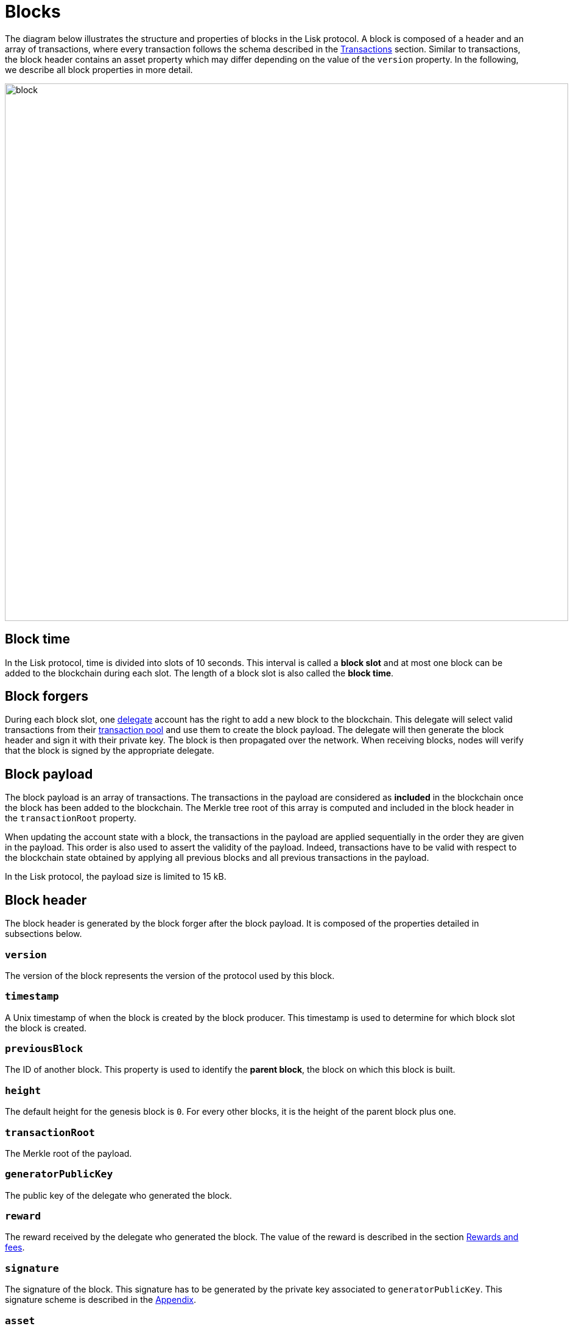 = Blocks
:description: This section describes the structure and properties of blocks in the Lisk protocol.
:imagesdir: ../assets/images
:url_github_lip_14: https://github.com/LiskHQ/lips/blob/master/proposals/lip-0014.md#incentivizing-lisk-bft-protocol-participation
:url_github_lip_22: https://github.com/LiskHQ/lips/blob/master/proposals/lip-0022.md#block-header
:url_github_lip_22_validating_block_header: https://github.com/LiskHQ/lips/blob/master/proposals/lip-0022.md#validating-new-block-header-property
:url_github_lip_30_account_serialization: https://github.com/LiskHQ/lips/blob/master/proposals/lip-0030.md
:url_github_lip_34_genesis_block: https://github.com/LiskHQ/lips/blob/master/proposals/lip-0034.md

:url_accounts: accounts.adoc
:url_appendix_serialization: appendix#serialization
:url_appendix_signature_scheme: appendix.adoc#signature_scheme
:url_transactions_fee: transactions.adoc#fee
:url_consensus_delegate_selection: consensus-algorithm.adoc#delegate_selection
:url_consensus_delegate_fork_choice_rule: consensus-algorithm#fork_choice_rules
:url_transactions: transactions.adoc
:url_network_transaction_pool: network.adoc#pool

The diagram below illustrates the structure and properties of blocks in the Lisk protocol.
A block is composed of a header and an array of transactions, where every transaction follows the schema described in the xref:{url_transactions}[Transactions] section.
Similar to transactions, the block header contains an asset property which may differ depending on the value of the `version` property.
In the following, we describe all block properties in more detail.

image::unif_diagrams/Block.png[block,925,883]

== Block time
In the Lisk protocol, time is divided into slots of 10 seconds.
This interval is called a [#index-block_slot-1]#*block slot*# and at most one block can be added to the blockchain during each slot.
The length of a block slot is also called the [#index-block_time-1]#*block time*#.

[[forgers]]
== Block forgers
During each block slot, one xref:{url_consensus_delegate_selection}[delegate] account has the right to add a new block to the blockchain.
This delegate will select valid transactions from their xref:{url_network_transaction_pool}[transaction pool] and use them to create the block payload.
The delegate will then generate the block header and sign it with their private key.
The block is then propagated over the network.
When receiving blocks, nodes will verify that the block is signed by the appropriate delegate.

[[payload]]
== Block payload
The block payload is an array of transactions.
The transactions in the payload are considered as [#index-included-1]#*included*# in the blockchain once the block has been added to the blockchain.
The Merkle tree root of this array is computed and included in the block header in the `transactionRoot` property.

When updating the account state with a block, the transactions in the payload are applied sequentially in the order they are given in the payload.
This order is also used to assert the validity of the payload.
Indeed, transactions have to be valid with respect to the blockchain state obtained by applying all previous blocks and all previous transactions in the payload.

In the Lisk protocol, the payload size is limited to 15 kB.


== Block header
The block header is generated by the block forger after the block payload.
It is composed of the properties detailed in subsections below.


=== `version`
The version of the block represents the version of the protocol used by this block.


=== `timestamp`
A Unix timestamp of when the block is created by the block producer.
This timestamp is used to determine for which block slot the block is created.


=== `previousBlock`
The ID of another block. This property is used to identify the [#index-parent_block-1]#*parent block*#, the block on which this block is built.


=== `height`
The default height for the genesis block is `0`.
For every other blocks, it is the height of the parent block plus one.


=== `transactionRoot`
The Merkle root of the payload.


=== `generatorPublicKey`
The public key of the delegate who generated the block.


=== `reward`
The reward received by the delegate who generated the block.
The value of the reward is described in the section <<rewards_and_fees, Rewards and fees>>.


=== `signature`
The signature of the block.
This signature has to be generated by the private key associated to `generatorPublicKey`.
This signature scheme is described in the xref:{url_appendix_signature_scheme}[Appendix].


=== `asset`
This property is used to store information regarding the chain that is not necessarily present on all chains created with the SDK.
By default, the block asset for a block with `version` equal to `1` contains the three properties below:


* `maxHeightPreviouslyForged`: The maximum height at which the public key in `generatorPublicKey` forged a block,
see xref:{url_consensus_delegate_fork_choice_rule}[Consensus votes on blocks and fork choice rule] for more details.


* `maxHeightPrevoted`: The maximum height on the chain which has received 68 prevotes,
see xref:{url_consensus_delegate_fork_choice_rule}[Consensus votes on blocks and fork choice rule] for more details.


* `seedReveal`: A pseudo random value used for generating on-chain randomness.
To receive the full block reward, the hash of this value has to be the value the forging delegate included in the `seedReveal` property of the last block they forged.
See {url_github_lip_22}[LIP 0022] for more details.


== Block ID
The block ID is obtained by hashing the xref:{url_appendix_serialization}[serialized] block header.

[[rewards_and_fees]]
== Rewards and fees
Delegates receive a reward for generating a block.
The amount of reward depends on the block height according to the table shown below:

|===
| Heights | Reward
| From 1,451,520 to 4,451,519   | 5 × 10^8^
| From 4,451,520 to 7,451,519   | 4 × 10^8^
| From 7,451,520 to 10,451,519  | 3 × 10^8^
| From 10,451,520 to 13,451,519 | 2 × 10^8^
| From 13,451,520 onwards       | 1 × 10^8^
|===

In Lisk Mainnet this corresponds to rewards of 5 LSK, 4 LSK, 3 LSK, 2 LSK and 1 LSK.


=== Fees
Transactions also include fees.
The xref:{url_transactions_fee}[unburned part of the fee] is added together with the block reward to the balance of the delegate forging the block.
This is done after all transactions in the payload have been applied.
It should be noted that a delegate cannot receive and spend the reward in the same block.


=== Reduced block reward
The table above shows the default block reward values.
However, the Lisk protocol defines specific situations related to the {url_github_lip_14}[Lisk-BFT protocol] or the {url_github_lip_22_validating_block_header}[commit-reveal scheme] in which the block reward is lower.


=== Projected token supply

Blockchains following the Lisk protocol do not not have a bounded token supply.
For every block forged, the amount of available tokens increases.
This increase is obtained by subtracting the burned fees from the block reward.


== Genesis block
The first block of the blockchain, the genesis block, has version `0` and a different `asset` property than the block described above.
More specifically, the block asset of the genesis block contains the following three properties:

* `accounts`: The value for this property is an array of accounts following the schema defined in {url_github_lip_30_account_serialization}[LIP 0030].
It can be used to define the desired initial distribution of tokens when starting a new blockchain.

* `initDelegates`: The value for this property is an array of delegate addresses.
This array must contain at least one value and not more values than the length of a round.
It defines the forging delegates for a bootstrap period during which users can register delegates and start voting.

* `initRounds`: The value of this property is an integer that is at least 3. It defines the number of rounds that the delegates given in `initDelegates` are the forging delegates.
Afterwards, the forging delegates are selected as defined in the section xref:{url_consensus_delegate_selection}[Consensus Algorithm].

Additionally, the `timestamp` value should be the Unix time in seconds that is supposed to be the starting time of the blockchain, `previousBlockID` should be the the SHA-256 hash of the empty string and the value of `height` is supposed to be `0`.
All other properties have certain default values that are defined in {url_github_lip_34_genesis_block}[LIP 0034].
